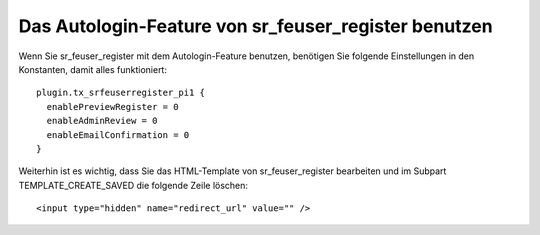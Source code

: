 .. ==================================================
.. FOR YOUR INFORMATION
.. --------------------------------------------------
.. -*- coding: utf-8 -*- with BOM.

.. ==================================================
.. DEFINE SOME TEXTROLES
.. --------------------------------------------------
.. role::   underline
.. role::   typoscript(code)
.. role::   ts(typoscript)
   :class:  typoscript
.. role::   php(code)


Das Autologin-Feature von sr\_feuser\_register benutzen
^^^^^^^^^^^^^^^^^^^^^^^^^^^^^^^^^^^^^^^^^^^^^^^^^^^^^^^

Wenn Sie sr\_feuser\_register mit dem Autologin-Feature benutzen,
benötigen Sie folgende Einstellungen in den Konstanten, damit alles
funktioniert:

::

   plugin.tx_srfeuserregister_pi1 {
     enablePreviewRegister = 0
     enableAdminReview = 0
     enableEmailConfirmation = 0
   }

Weiterhin ist es wichtig, dass Sie das HTML-Template von
sr\_feuser\_register bearbeiten und im Subpart TEMPLATE\_CREATE\_SAVED
die folgende Zeile löschen:

::

   <input type="hidden" name="redirect_url" value="" />
